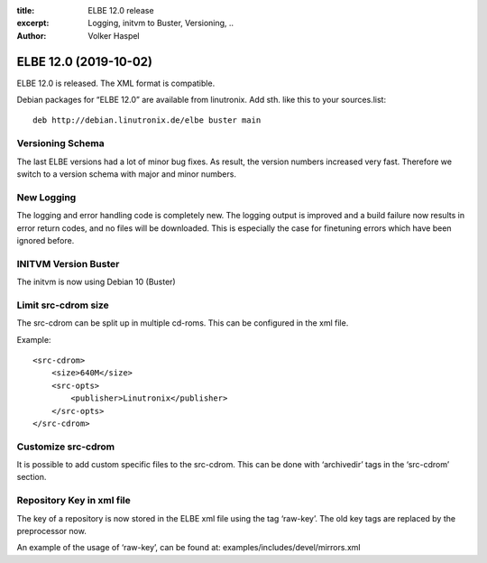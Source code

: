 :title: ELBE 12.0 release
:excerpt: Logging, initvm to Buster, Versioning, ..
:author: Volker Haspel

======================
ELBE 12.0 (2019-10-02)
======================


ELBE 12.0 is released. The XML format is compatible.

Debian packages for “ELBE 12.0” are available from linutronix. Add sth.
like this to your sources.list:

::

   deb http://debian.linutronix.de/elbe buster main

Versioning Schema
=================

The last ELBE versions had a lot of minor bug fixes. As result, the
version numbers increased very fast. Therefore we switch to a version
schema with major and minor numbers.

New Logging
===========

The logging and error handling code is completely new. The logging
output is improved and a build failure now results in error return
codes, and no files will be downloaded. This is especially the case for
finetuning errors which have been ignored before.

INITVM Version Buster
=====================

The initvm is now using Debian 10 (Buster)

Limit src-cdrom size
====================

The src-cdrom can be split up in multiple cd-roms. This can be
configured in the xml file.

Example:

::

   <src-cdrom>
       <size>640M</size>
       <src-opts>
           <publisher>Linutronix</publisher>
       </src-opts>
   </src-cdrom>

Customize src-cdrom
===================

It is possible to add custom specific files to the src-cdrom. This can
be done with ‘archivedir’ tags in the ‘src-cdrom’ section.

Repository Key in xml file
==========================

The key of a repository is now stored in the ELBE xml file using the tag
‘raw-key’. The old key tags are replaced by the preprocessor now.

An example of the usage of ‘raw-key’, can be found at:
examples/includes/devel/mirrors.xml
